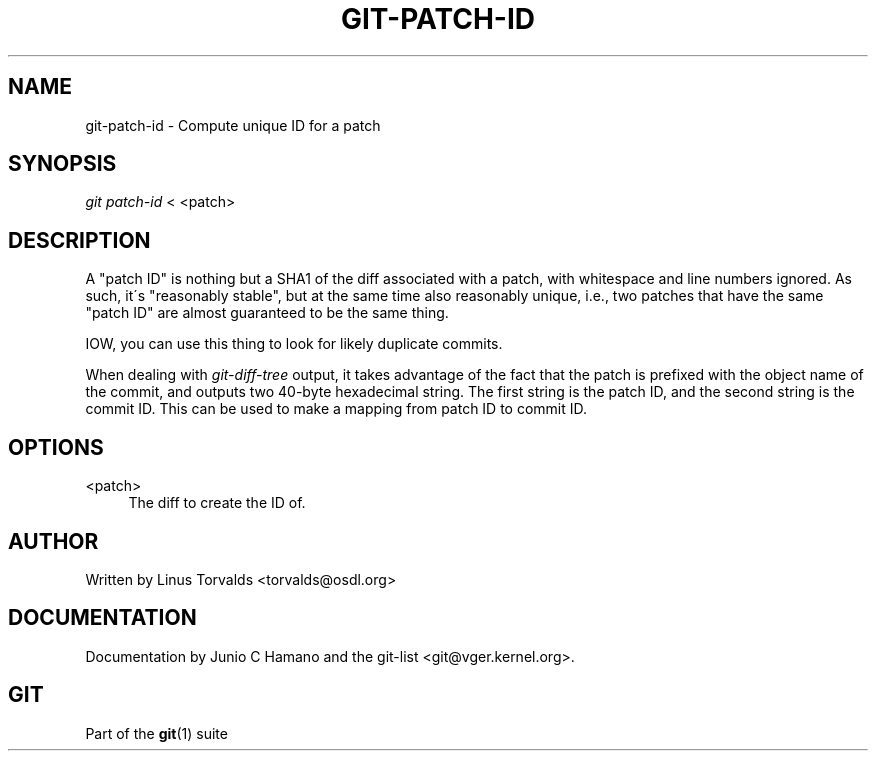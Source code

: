 .\"     Title: git-patch-id
.\"    Author: 
.\" Generator: DocBook XSL Stylesheets v1.73.2 <http://docbook.sf.net/>
.\"      Date: 07/06/2008
.\"    Manual: Git Manual
.\"    Source: Git 1.5.6.2.212.g08b5
.\"
.TH "GIT\-PATCH\-ID" "1" "07/06/2008" "Git 1\.5\.6\.2\.212\.g08b5" "Git Manual"
.\" disable hyphenation
.nh
.\" disable justification (adjust text to left margin only)
.ad l
.SH "NAME"
git-patch-id - Compute unique ID for a patch
.SH "SYNOPSIS"
\fIgit patch\-id\fR < <patch>
.SH "DESCRIPTION"
A "patch ID" is nothing but a SHA1 of the diff associated with a patch, with whitespace and line numbers ignored\. As such, it\'s "reasonably stable", but at the same time also reasonably unique, i\.e\., two patches that have the same "patch ID" are almost guaranteed to be the same thing\.

IOW, you can use this thing to look for likely duplicate commits\.

When dealing with \fIgit\-diff\-tree\fR output, it takes advantage of the fact that the patch is prefixed with the object name of the commit, and outputs two 40\-byte hexadecimal string\. The first string is the patch ID, and the second string is the commit ID\. This can be used to make a mapping from patch ID to commit ID\.
.SH "OPTIONS"
.PP
<patch>
.RS 4
The diff to create the ID of\.
.RE
.SH "AUTHOR"
Written by Linus Torvalds <torvalds@osdl\.org>
.SH "DOCUMENTATION"
Documentation by Junio C Hamano and the git\-list <git@vger\.kernel\.org>\.
.SH "GIT"
Part of the \fBgit\fR(1) suite

